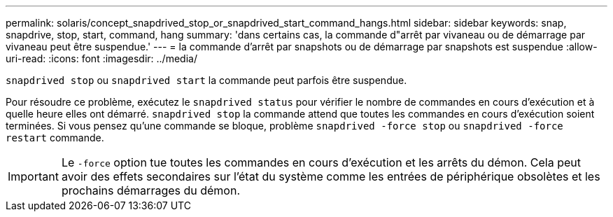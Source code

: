 ---
permalink: solaris/concept_snapdrived_stop_or_snapdrived_start_command_hangs.html 
sidebar: sidebar 
keywords: snap, snapdrive, stop, start, command, hang 
summary: 'dans certains cas, la commande d"arrêt par vivaneau ou de démarrage par vivaneau peut être suspendue.' 
---
= la commande d'arrêt par snapshots ou de démarrage par snapshots est suspendue
:allow-uri-read: 
:icons: font
:imagesdir: ../media/


[role="lead"]
`snapdrived stop` ou `snapdrived start` la commande peut parfois être suspendue.

Pour résoudre ce problème, exécutez le `snapdrived status` pour vérifier le nombre de commandes en cours d'exécution et à quelle heure elles ont démarré. `snapdrived stop` la commande attend que toutes les commandes en cours d'exécution soient terminées. Si vous pensez qu'une commande se bloque, problème `snapdrived -force stop` ou `snapdrived -force restart` commande.


IMPORTANT: Le `-force` option tue toutes les commandes en cours d'exécution et les arrêts du démon. Cela peut avoir des effets secondaires sur l'état du système comme les entrées de périphérique obsolètes et les prochains démarrages du démon.
